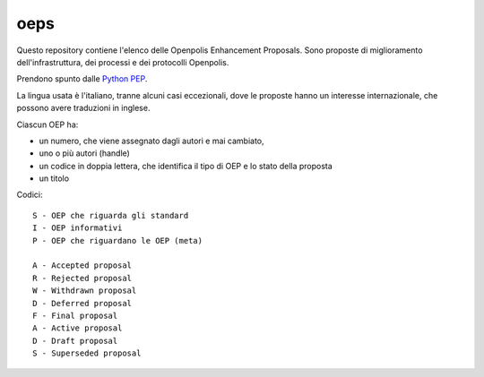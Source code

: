 oeps
====

Questo repository contiene l'elenco delle Openpolis Enhancement Proposals.
Sono proposte di miglioramento dell'infrastruttura, dei processi e dei protocolli Openpolis.

Prendono spunto dalle `Python PEP`_.

.. _`Python PEP`: http://legacy.python.org/dev/peps/

La lingua usata è l'italiano, tranne alcuni casi eccezionali, dove le proposte hanno un interesse 
internazionale, che possono avere traduzioni in inglese.

Ciascun OEP ha:

* un numero, che viene assegnato dagli autori e mai cambiato,
* uno o più autori (handle)
* un codice in doppia lettera, che identifica il tipo di OEP e lo stato della proposta
* un titolo

Codici::

    S - OEP che riguarda gli standard
    I - OEP informativi
    P - OEP che riguardano le OEP (meta)

    A - Accepted proposal
    R - Rejected proposal
    W - Withdrawn proposal
    D - Deferred proposal
    F - Final proposal
    A - Active proposal
    D - Draft proposal
    S - Superseded proposal



